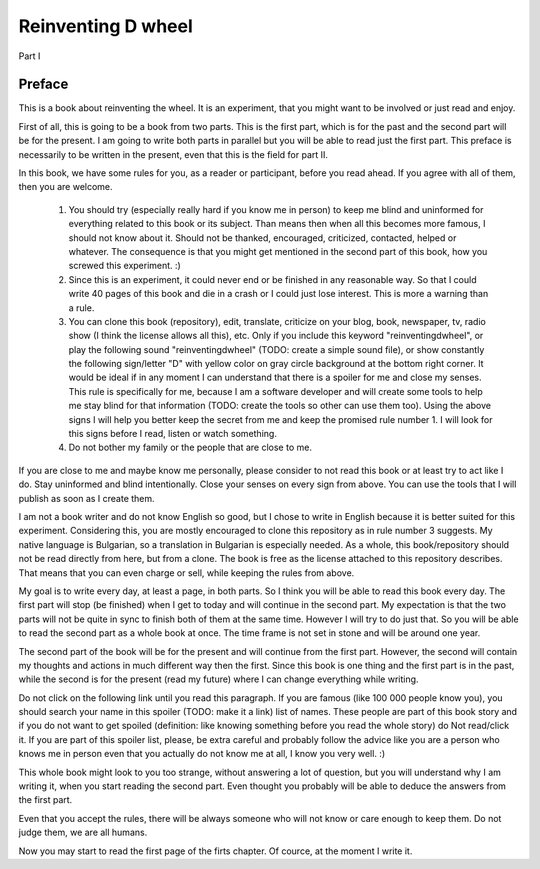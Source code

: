 
Reinventing D wheel
===================

Part I

Preface
-------

This is a book about reinventing the wheel. It is an experiment, that you might want to be involved or just read and enjoy.

First of all, this is going to be a book from two parts. This is the first part, which is for the past and the second part will be for the present. I am going to write both parts in parallel but you will be able to read just the first part. This preface is necessarily to be written in the present, even that this is the field for part II.

In this book, we have some rules for you, as a reader or participant, before you read ahead. If you agree with all of them, then you are welcome.

  1. You should try (especially really hard if you know me in person) to keep me blind and uninformed for everything related to this book or its subject. Than means then when all this becomes more famous, I should not know about it. Should not be thanked, encouraged, criticized, contacted, helped or whatever. The consequence is that you might get mentioned in the second part of this book, how you screwed this experiment. :)

  2. Since this is an experiment, it could never end or be finished in any reasonable way. So that I could write 40 pages of this book and die in a crash or I could just lose interest. This is more a warning than a rule.

  3. You can clone this book (repository), edit, translate, criticize on your blog, book, newspaper, tv, radio show (I think the license allows all this), etc. Only if you include this keyword "reinventingdwheel", or play the following sound "reinventingdwheel" (TODO: create a simple sound file), or show constantly the following sign/letter "D" with yellow color on gray circle background at the bottom right corner. It would be ideal if in any moment I can understand that there is a spoiler for me and close my senses. This rule is specifically for me, because I am a software developer and will create some tools to help me stay blind for that information (TODO: create the tools so other can use them too). Using the above signs I will help you better keep the secret from me and keep the promised rule number 1. I will look for this signs before I read, listen or watch something.

  4. Do not bother my family or the people that are close to me.

If you are close to me and maybe know me personally, please consider to not read this book or at least try to act like I do. Stay uninformed and blind intentionally. Close your senses on every sign from above. You can use the tools that I will publish as soon as I create them.

I am not a book writer and do not know English so good, but I chose to write in English because it is better suited for this experiment. Considering this, you are mostly encouraged to clone this repository as in rule number 3 suggests. My native language is Bulgarian, so a translation in Bulgarian is especially needed. As a whole, this book/repository should not be read directly from here, but from a clone. The book is free as the license attached to this repository describes. That means that you can even charge or sell, while keeping the rules from above.

My goal is to write every day, at least a page, in both parts. So I think you will be able to read this book every day. The first part will stop (be finished) when I get to today and will continue in the second part. My expectation is that the two parts will not be quite in sync to finish both of them at the same time. However I will try to do just that. So you will be able to read the second part as a whole book at once. The time frame is not set in stone and will be around one year.

The second part of the book will be for the present and will continue from the first part. However, the second will contain my thoughts and actions in much different way then the first. Since this book is one thing and the first part is in the past, while the second is for the present (read my future) where I can change everything while writing.

Do not click on the following link until you read this paragraph. If you are famous (like 100 000 people know you), you should search your name in this spoiler (TODO: make it a link) list of names. These people are part of this book story and if you do not want to get spoiled (definition: like knowing something before you read the whole story) do Not read/click it. If you are part of this spoiler list, please, be extra careful and probably follow the advice like you are a person who knows me in person even that you actually do not know me at all, I know you very well. :)

This whole book might look to you too strange, without answering a lot of question, but you will understand why I am writing it, when you start reading the second part. Even thought you probably will be able to deduce the answers from the first part.

Even that you accept the rules, there will be always someone who will not know or care enough to keep them. Do not judge them, we are all humans.

Now you may start to read the first page of the firts chapter. Of cource, at the moment I write it.
